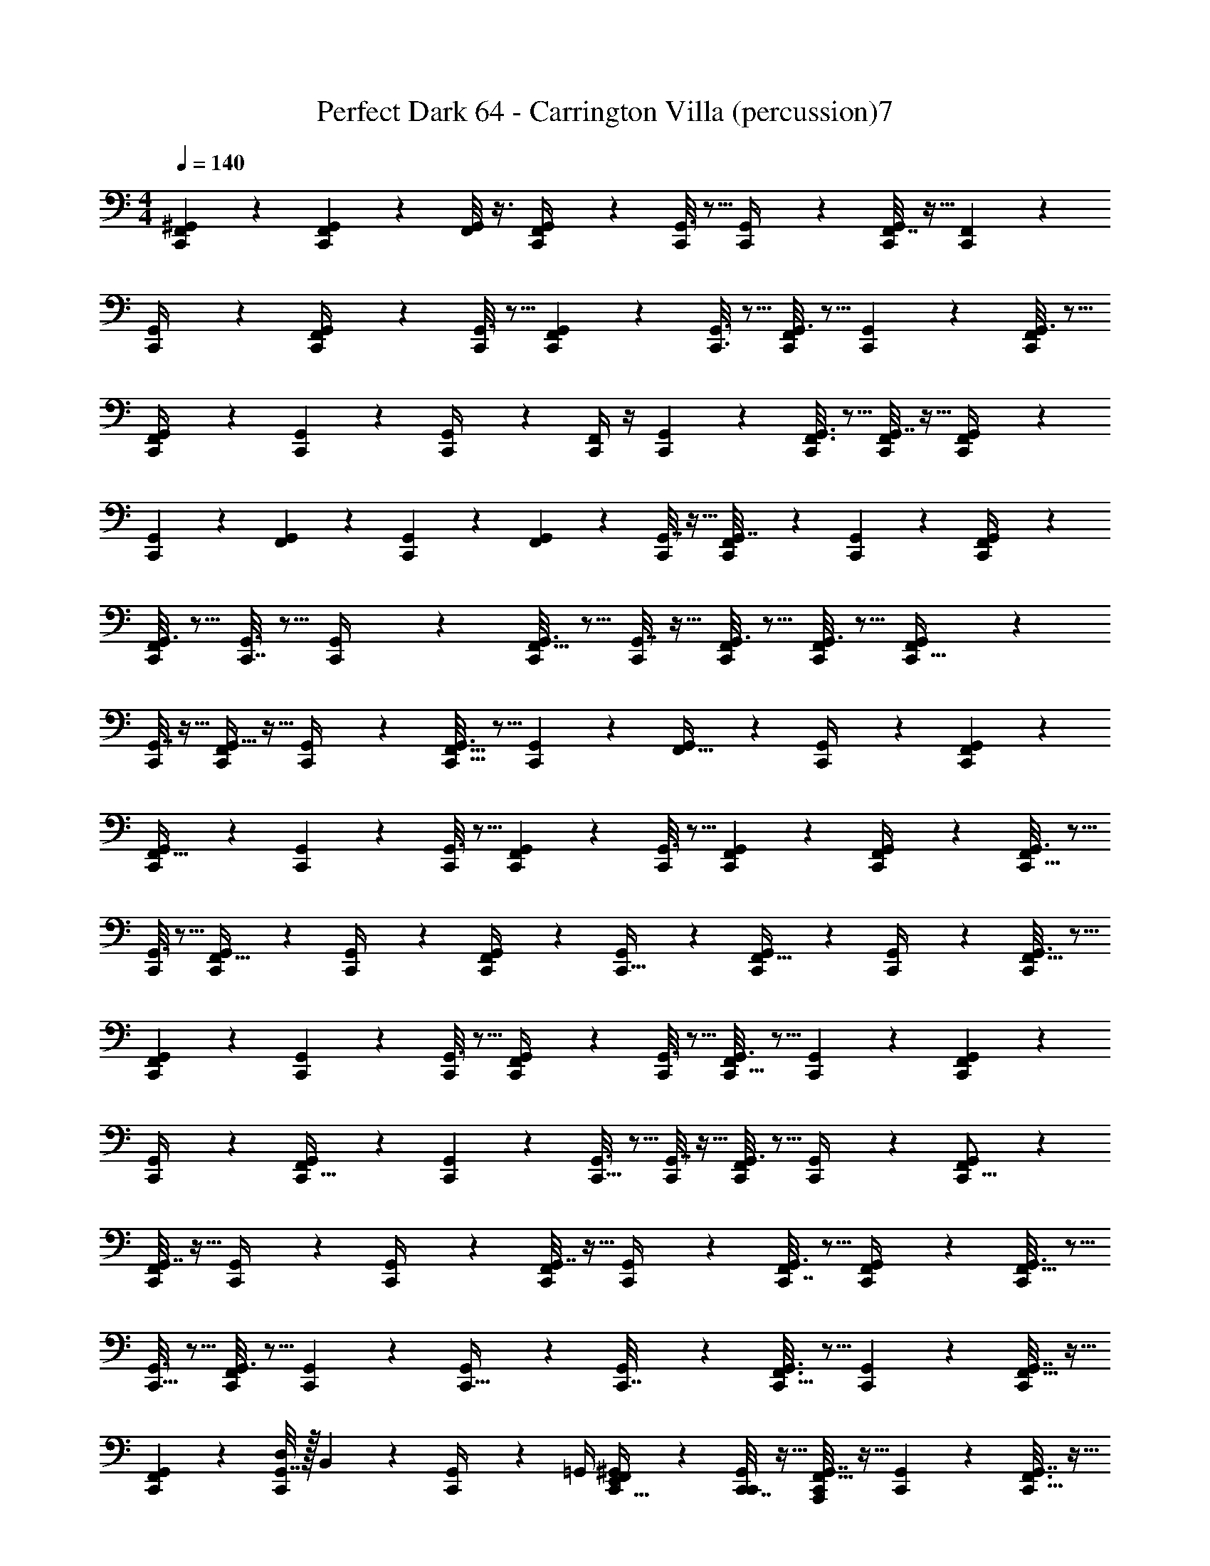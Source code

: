 X: 1
T: Perfect Dark 64 - Carrington Villa (percussion)7
Z: ABC Generated by Starbound Composer
L: 1/4
M: 4/4
Q: 1/4=140
K: C
[C,,/9F,,/9^G,,5/18] z7/18 [C,,/10F,,/7G,,/5] z2/5 [F,,/8G,,/6] z3/8 [F,,3/28G,,2/9C,,/4] z11/28 [G,,3/16C,,5/18] z5/16 [G,,/5C,,/4] z3/10 [F,,7/32G,,2/9C,,7/24] z9/32 [F,,5/24C,,5/18] z7/24 
[G,,5/24C,,/4] z7/24 [G,,5/24F,,2/9C,,/4] z7/24 [G,,3/16C,,2/9] z5/16 [G,,5/28C,,/5F,,2/9] z9/28 [C,,3/16G,,3/16] z5/16 [G,,3/16C,,5/24F,,3/10] z5/16 [G,,/6C,,2/9] z/3 [G,,3/16C,,2/9F,,2/9] z5/16 
[G,,2/9C,,/4F,,5/18] z5/18 [G,,5/28C,,/5] z9/28 [G,,/5C,,/4] z3/10 [C,,/4F,,/3] z/4 [G,,5/28C,,2/9] z9/28 [G,,3/16F,,3/16C,,/5] z5/16 [G,,7/32C,,/4F,,/4] z9/32 [G,,5/24C,,/4F,,/4] z7/24 
[G,,/6C,,2/9] z/3 [G,,/5F,,5/18] z3/10 [G,,5/28C,,2/9] z9/28 [G,,5/24F,,5/18] z7/24 [G,,7/32C,,/4] z9/32 [C,,/7G,,7/32F,,3/10] z5/14 [G,,/5C,,2/9] z3/10 [G,,5/24C,,/4F,,/4] z7/24 
[G,,3/16C,,2/9F,,5/18] z5/16 [G,,3/16C,,7/32] z5/16 [C,,2/9G,,/4] z5/18 [G,,3/16C,,/4F,,11/32] z5/16 [G,,7/32C,,2/9] z9/32 [G,,3/16C,,/4F,,/4] z5/16 [G,,3/16C,,2/9F,,5/18] z5/16 [G,,/7F,,5/18C,,9/32] z5/14 
[G,,7/32C,,/4] z9/32 [G,,5/32C,,/4F,,7/24] z11/32 [G,,5/24C,,/4] z7/24 [G,,3/16C,,9/32F,,5/16] z5/16 [G,,/5C,,/3] z3/10 [G,,5/24F,,9/32] z7/24 [G,,2/9C,,/4] z5/18 [G,,/5C,,2/9F,,5/18] z3/10 
[G,,5/24C,,5/18F,,9/32] z7/24 [G,,/6C,,7/24] z/3 [G,,3/16C,,5/18] z5/16 [G,,2/9C,,5/18F,,9/28] z5/18 [G,,3/16C,,/4] z5/16 [C,,/5G,,/5F,,5/18] z3/10 [G,,2/9C,,/4F,,/4] z5/18 [G,,3/16F,,5/18C,,9/32] z5/16 
[G,,3/16C,,7/24] z5/16 [G,,5/28C,,/4F,,5/16] z9/28 [G,,5/24C,,/4] z7/24 [G,,5/28C,,/4F,,3/10] z9/28 [G,,5/24C,,9/32] z7/24 [G,,5/24C,,/4F,,5/16] z7/24 [G,,/5C,,/4] z3/10 [G,,3/16F,,5/16C,,5/14] z5/16 
[G,,5/24C,,5/18F,,9/28] z7/24 [G,,/9C,,2/9] z7/18 [G,,3/16C,,/4] z5/16 [G,,2/9C,,/4F,,/3] z5/18 [G,,3/16C,,/4] z5/16 [G,,3/16F,,5/18C,,9/32] z5/16 [G,,5/24C,,5/18] z7/24 [G,,5/28C,,5/18F,,5/18] z9/28 
[G,,2/9C,,/4] z5/18 [G,,5/24F,,/4C,,9/32] z7/24 [G,,2/9C,,5/18] z5/18 [G,,3/16C,,9/32] z5/16 [G,,7/32C,,5/18] z9/32 [G,,3/16C,,5/18F,,/3] z5/16 [G,,/5C,,/4] z3/10 [G,,/5C,,5/16F,,/3] z3/10 
[G,,7/32C,,5/18F,,7/20] z9/32 [G,,/6C,,/4] z/3 [G,,5/28C,,/4] z9/28 [G,,7/32C,,/4F,,3/10] z9/32 [G,,5/24C,,/4] z7/24 [G,,3/16C,,7/32F,,2/9] z5/16 [G,,5/24C,,/4F,,5/18] z7/24 [G,,3/16C,,5/18F,,5/16] z5/16 
[G,,3/16C,,5/16] z5/16 [G,,3/16C,,/4F,,5/14] z5/16 [G,,5/24C,,3/10] z7/24 [G,,5/24C,,9/32] z7/24 [G,,/5C,,7/32] z3/10 [G,,3/16C,,5/16F,,3/8] z5/16 [G,,5/28C,,5/18] z9/28 [G,,7/32C,,/4F,,5/16] z9/32 
[G,,5/24C,,7/24F,,7/20] z7/24 [G,,7/32D,2/9C,,7/24] z/32 B,,7/36 z/18 [G,,5/24C,,/4] z/24 =G,,/4 [^G,,/5E,,/4C,,9/32F,,/3] z3/10 [C,,7/32G,,2/9C,,/4] z9/32 [G,,7/32A,,,2/9C,,5/18F,,11/32] z9/32 [G,,5/24C,,5/18] z7/24 [G,,7/32C,,9/32F,,3/8] z9/32 
[G,,7/32C,,/4] z9/32 [G,,2/9C,,9/32F,,5/16] z5/18 [G,,3/16C,,2/9] z5/16 [G,,3/16C,,5/18] z5/16 [G,,5/24C,,5/18] z7/24 [G,,2/9C,,5/18F,,7/20] z5/18 [G,,/5C,,2/9] z3/10 [G,,/5C,,/4F,,5/18] z3/10 
[G,,5/24C,,/4F,,7/20] z7/24 [G,,3/16C,,/4] z5/16 [G,,/5C,,/4] z3/10 [G,,3/16C,,3/10F,,11/28] z5/16 [G,,2/9C,,/4] z5/18 [G,,3/16C,,5/18F,,9/28] z5/16 [G,,7/32C,,/4] z9/32 [G,,2/9C,,9/32] z5/18 
[G,,2/9C,,/4] z5/18 [G,,7/32C,,5/16F,,3/8] z9/32 [G,,2/9C,,5/18] z5/18 [G,,3/16C,,7/24] z5/16 [G,,7/32C,,7/24A,,,/3F,,11/32] z/32 C,,/4 [G,,3/16C,,/4] z/16 [z/4E,,9/32] [G,,7/32C,,5/18] z/32 [z/4=G,,9/32] [B,,3/16^G,,/4C,,7/24F,,9/28] z5/16 
[G,,5/24C,,/4] z7/24 [G,,/5C,,5/18F,,9/32] z3/10 [G,,7/32C,,/4] z9/32 [G,,5/24C,,/4] z7/24 [G,,7/32C,,3/10F,,7/18] z9/32 [G,,2/9C,,/4] z5/18 [G,,2/9C,,/4] z5/18 [G,,/5C,,5/18F,,7/24] z3/10 
[G,,5/24C,,/4D,5/18] z/24 B,,7/32 z/32 [G,,5/24C,,/4] z/24 [z/4=G,,9/32] [^G,,2/9C,,2/9E,,/4F,,7/24] z5/18 [G,,2/9D,/4C,,7/24] z/36 B,,/4 [G,,2/9C,,/4] z/36 [z/4=G,,7/24] [^G,,/5E,,/4C,,5/18F,,/3] z3/10 [G,,5/24C,,5/18C,,9/32] z7/24 [G,,2/9C,,9/32F,,3/10] z5/18 
[G,,2/9C,,5/18F,,3/10] z5/18 [G,,7/32C,,9/32] z9/32 [G,,5/24C,,7/24] z7/24 [G,,7/32C,,5/18F,,11/32] z9/32 [C,,5/24G,,7/32] z7/24 [G,,7/32C,,5/16F,,5/16] z9/32 [G,,3/16C,,/4F,,5/16] z5/16 [G,,3/16C,,5/18F,,11/28] z5/16 
[C,,7/32G,,2/9] z9/32 [G,,/5C,,/4F,,9/28] z3/10 [G,,/5C,,5/18] z3/10 [G,,5/24C,,9/28F,,3/8] z7/24 [G,,5/24C,,/4] z7/24 [G,,5/24C,,5/18F,,11/32] z7/24 [G,,7/32C,,/4] z9/32 [G,,/5C,,/4F,,7/24] z3/10 
[G,,5/24C,,7/24F,,/3] z7/24 [G,,/5B,,5/18C,,5/16] z/20 =G,,7/32 z/32 [^G,,3/16C,,9/32] z/16 [z/4E,,9/32] [G,,7/32C,,2/9C,,5/18F,,11/32] z9/32 [G,,5/24C,,/4A,,,/4] z7/24 [A,,,/10G,,7/32C,,/4F,,5/16] z2/5 [G,,7/32C,,5/18] z9/32 [G,,2/9C,,9/32F,,5/16] z5/18 
[C,,7/32G,,7/32] z9/32 [G,,3/16C,,/4F,,9/28] z5/16 [C,,5/24G,,7/32] z7/24 [G,,5/24C,,9/32F,,5/16] z7/24 [G,,2/9C,,/4] z5/18 [C,,7/32G,,/4F,,7/24] z9/32 [G,,7/32C,,/4] z9/32 [G,,5/28C,,5/18F,,3/10] z9/28 
[G,,/5C,,/4F,,5/16] z3/10 [G,,3/16C,,/4] z5/16 [G,,7/32C,,5/18] z9/32 [G,,/4C,,5/18F,,7/20] z/4 [G,,/5C,,2/9] z3/10 [G,,5/24C,,/4F,,3/10] z7/24 [G,,5/24C,,5/18] z7/24 [G,,5/24C,,3/10F,,3/10] z7/24 
[C,,3/16G,,2/9] z5/16 [G,,7/32C,,5/16F,,5/16] z9/32 [G,,7/32C,,/4] z9/32 [G,,2/9C,,/4] z5/18 [G,,2/9C,,3/10F,,5/14] z5/18 [G,,7/32C,,/4F,,7/20] z9/32 [G,,5/32C,,5/18] z11/32 [G,,5/32C,,9/32F,,3/8] z11/32 
[G,,7/32C,,9/32] z9/32 [G,,/5C,,/4F,,5/16] z3/10 [G,,/5C,,/4F,,3/10] z3/10 [G,,/9C,,7/32] z7/18 [G,,/5C,,7/24F,,7/24] z3/10 [G,,5/24C,,/4F,,3/10] z7/24 [G,,3/20C,,/4] z7/20 [G,,/5C,,/4F,,9/32] z3/10 
[G,,/6C,,/4] z/3 [G,,/5C,,/4F,,9/28] z3/10 [G,,3/16C,,7/32] z5/16 [G,,/5C,,/4] z3/10 [G,,3/16C,,/4F,,5/16] z5/16 [G,,3/16C,,5/18F,,9/28] z5/16 [G,,/6C,,9/32] z/3 [G,,2/9C,,5/18F,,/3] z5/18 
[G,,7/32C,,9/32] z9/32 [G,,5/24C,,5/18F,,5/16] z7/24 [G,,7/32C,,5/18] z9/32 [G,,/5C,,/4F,,3/10] z3/10 [G,,7/32C,,/4F,,3/8] z9/32 [G,,2/9C,,5/18] z5/18 [G,,3/16C,,/4F,,9/32] z5/16 [G,,5/24C,,5/18F,,11/32] z7/24 
[G,,3/16C,,/4] z5/16 [G,,7/32C,,/4F,,5/16] z9/32 [G,,/5C,,/4] z3/10 [G,,2/9C,,/4F,,5/16] z5/18 [G,,/5C,,5/18] z3/10 [G,,2/9C,,5/18F,,5/16] z5/18 [G,,7/32C,,5/18] z9/32 [G,,5/24C,,9/32F,,7/8] z7/24 
[G,,5/24C,,3/10] z7/24 [G,,5/28C,,5/18] z9/28 [G,,3/16F,,/4C,,/4] z5/16 [G,,7/32C,,3/10F,,9/28] z9/32 [G,,/5C,,/4] z3/10 [G,,7/32F,,5/18C,,2/5] z9/32 [G,,5/24C,,5/16] z7/24 [G,,/5C,,/4] z3/10 
[G,,2/9C,,9/32] z5/18 [G,,/5C,,5/16F,,4/9] z3/10 [G,,/6C,,/4] z/3 [G,,/6C,,5/18F,,7/18] z/3 [G,,5/24C,,9/32] z7/24 [G,,3/16F,,5/18C,,5/18] z5/16 [G,,3/20C,,9/32F,,5/16] z7/20 [G,,/5C,,/4] z3/10 
[G,,5/24C,,5/18F,,/3] z7/24 [G,,5/24C,,5/18F,,11/32] z7/24 [G,,/6C,,/4] z/3 [G,,/6C,,5/16F,,5/16] z/3 [G,,2/9C,,7/24] z5/18 [G,,2/9C,,9/32F,,5/16] z5/18 [G,,7/32C,,/4] z9/32 [G,,7/32C,,5/18F,,3/8] z9/32 
[G,,3/16C,,/4] z5/16 [G,,2/9C,,/4F,,13/32] z5/18 [G,,3/16C,,5/18] z5/16 [G,,/5C,,7/24F,,3/10] z3/10 [G,,7/32C,,9/32F,,11/28] z9/32 [G,,3/16C,,7/24] z5/16 [G,,5/24F,,9/32C,,7/24] z7/24 [G,,7/32C,,9/32F,,7/20] z9/32 
[G,,5/24C,,/4] z7/24 [G,,5/24C,,/4F,,5/18] z7/24 [G,,5/24C,,5/18F,,/3] z7/24 [G,,3/16C,,9/32] z5/16 [G,,2/9C,,5/18F,,5/18] z5/18 [G,,3/16C,,/4F,,/3] z5/16 [G,,2/9C,,7/24] z5/18 [G,,2/9C,,7/24F,,3/8] z5/18 
[G,,3/16C,,/4] z5/16 [G,,2/9C,,9/28F,,7/20] z5/18 [G,,/5C,,5/18] z3/10 [G,,5/24C,,/4F,,7/24] z7/24 [G,,7/32C,,2/9] z9/32 [G,,5/24C,,5/18F,,11/32] z7/24 [G,,/6C,,2/9] z/3 [G,,5/28F,,5/24C,,5/18] z9/28 
[G,,2/9C,,/4] z5/18 [G,,7/32F,,9/32C,,3/10] z9/32 [G,,3/16C,,/4] z5/16 [G,,/5F,,/4C,,/4] z3/10 [G,,/4C,,5/18F,,5/16] z/4 [G,,5/32C,,5/18F,,/3] z11/32 [G,,3/16C,,5/18] z5/16 [G,,7/32C,,9/32] z9/32 
[G,,3/20C,,9/32] z7/20 [G,,5/24C,,5/18F,,7/20] z7/24 [G,,5/24C,,/4] z7/24 [G,,3/16C,,/4F,,5/16] z5/16 [G,,3/16C,,7/24F,,5/16] z5/16 [G,,3/16C,,3/10] z5/16 [G,,3/16C,,5/18] z5/16 [G,,3/16C,,/4F,,5/14] z5/16 
[G,,5/28C,,5/18] z9/28 [G,,3/16C,,/4F,,5/18] z5/16 [G,,/5C,,7/24F,,5/16] z3/10 [G,,/5C,,/4] z3/10 [G,,/5C,,/4F,,5/16] z3/10 [G,,3/16C,,5/18F,,11/32] z5/16 [G,,5/24C,,/4] z7/24 [G,,5/24C,,9/32F,,7/24] z7/24 
[G,,5/28C,,2/9] z9/28 [G,,3/16C,,2/9F,,9/32] z5/16 [G,,/6C,,/4] z/3 [G,,2/9C,,/4] z5/18 [G,,7/32C,,5/18F,,3/10] z9/32 [G,,/5C,,/4] z3/10 [G,,7/32C,,3/10] z9/32 [G,,2/9C,,/4F,,9/32] z5/18 
[G,,7/32C,,5/18] z9/32 [G,,5/24C,,5/18F,,9/32] z7/24 [G,,5/28C,,5/18F,,5/16] z9/28 [G,,/6C,,/4] z/3 [G,,7/32C,,5/18F,,9/32] z9/32 [G,,2/9C,,5/18F,,2/5] z5/18 [G,,/6C,,/4] z/3 [G,,3/16C,,5/18F,,/3] z5/16 
[C,,3/16G,,3/16] z5/16 [G,,7/32C,,5/18F,,3/10] z9/32 [G,,3/16C,,5/18] z5/16 [G,,5/28C,,5/16] z9/28 [G,,/5C,,5/18F,,3/10] z3/10 [G,,3/16C,,5/18F,,3/10] z5/16 [G,,7/32C,,/4] z9/32 [G,,/5C,,5/18F,,5/16] z3/10 
[G,,/8C,,9/32] z7/8 [C,,7/32^F,,/4] z25/32 [F,,5/18E,,5/18] z13/18 F,,9/32 z23/32 
[F,,5/16C,,9/28] z11/16 F,,7/20 z13/20 [F,,11/32E,,3/8] z21/32 F,,9/28 z19/28 
[F,,5/18C,,5/16] z13/18 F,,9/32 z23/32 [E,,5/16F,,9/28] z11/16 F,,5/16 z11/16 
[F,,5/24C,,5/18] z19/24 F,,5/18 z13/18 [F,,5/18E,,9/32] z13/18 F,,5/18 z13/18 
[F,,2/9C,,3/10] z7/9 F,,5/18 z13/18 [F,,5/18E,,9/28] z13/18 F,,2/9 z7/9 
[C,,/4F,,5/18] z3/4 F,,/4 z3/4 [F,,7/24E,,/3] z17/24 F,,/4 z3/4 
[F,,/4C,,5/18] z3/4 F,,/4 z3/4 [F,,7/24E,,9/28] z17/24 F,,2/9 z7/9 
[F,,2/9C,,3/10] z7/9 F,,/4 z3/4 [F,,/4E,,7/20] z3/4 F,,5/24 z19/24 
[F,,/4C,,5/16] z3/4 F,,/4 z3/4 [F,,9/32E,,9/28] z23/32 F,,/4 z3/4 
[F,,2/9C,,3/10] z7/9 F,,7/32 z25/32 [F,,/4E,,9/28] z3/4 F,,2/9 z7/9 
[F,,2/9C,,3/10] z7/9 F,,/4 z3/4 [F,,2/9E,,5/16] z7/9 F,,7/32 z25/32 
[F,,/4C,,5/18] z3/4 F,,/4 z3/4 [F,,/4E,,/3] z3/4 F,,2/9 z7/9 
[F,,2/9C,,7/24] z7/9 F,,/4 z3/4 [F,,5/18E,,9/32] z13/18 F,,/4 z3/4 
[F,,2/9C,,/3] z7/9 F,,/4 z3/4 [F,,/4E,,5/14] z3/4 F,,/4 z3/4 
[F,,2/9C,,5/16] z7/9 F,,/4 z3/4 [F,,9/32E,,/3] z23/32 F,,/4 z3/4 
[F,,/4C,,5/18] z3/4 F,,2/9 z7/9 [F,,/4E,,5/16] z3/4 F,,/4 z3/4 
[F,,2/9C,,7/24] z7/9 F,,/4 z3/4 [F,,/4E,,5/16] z3/4 F,,/4 z3/4 
[C,,/4F,,5/18] z3/4 F,,5/18 z13/18 [F,,/4E,,5/16] z3/4 F,,2/9 z7/9 
[F,,9/32C,,5/16] z23/32 F,,/4 z3/4 [F,,5/18E,,5/16] z13/18 F,,/4 z3/4 
[F,,/4C,,/3] z3/4 F,,2/9 z7/9 [F,,2/9E,,5/18] z7/9 F,,2/9 z7/9 
[F,,/4C,,7/24] z3/4 F,,5/18 z13/18 [F,,/4E,,9/28] z3/4 F,,5/18 z13/18 
[F,,7/32C,,3/10] z25/32 F,,5/18 z13/18 [F,,/4E,,7/24] z3/4 F,,/4 z3/4 
[F,,/4C,,7/24] z3/4 F,,/4 z3/4 [F,,/4E,,9/32] z3/4 F,,/4 z3/4 
[F,,/4C,,3/10] z3/4 F,,5/18 z13/18 [F,,7/32E,,7/20] z25/32 F,,/4 z3/4 
[F,,/4C,,5/16] z3/4 F,,/4 z3/4 [F,,/4E,,7/24] z3/4 F,,/4 z3/4 
[C,,5/18F,,5/18] z13/18 F,,/4 z3/4 [F,,5/18E,,5/16] z13/18 F,,/4 z3/4 
[F,,/4C,,5/16] z3/4 F,,5/18 z13/18 [F,,5/18E,,9/32] z13/18 F,,/4 z3/4 
[F,,/4C,,9/28] z3/4 F,,/4 z3/4 [F,,5/18E,,9/32] z13/18 F,,/4 z3/4 
[F,,/4C,,5/16] z3/4 F,,5/18 z13/18 [F,,5/18E,,5/16] z13/18 F,,/4 z3/4 
[F,,5/24C,,5/16] z19/24 F,,/4 z3/4 [F,,/4E,,5/18] z3/4 F,,7/24 z17/24 
[F,,/5C,,3/10] z4/5 F,,7/24 z17/24 [F,,/4E,,5/16] z3/4 F,,2/9 z7/9 
[F,,/4C,,9/32] z3/4 F,,/4 z3/4 [F,,9/32E,,/3] z23/32 F,,/4 z3/4 
[F,,/4C,,5/16] z3/4 F,,5/18 z13/18 [F,,/4E,,9/28] z3/4 F,,/4 z3/4 
[F,,/4C,,5/14] z3/4 F,,7/24 z17/24 [F,,5/18E,,3/10] z13/18 F,,/4 z3/4 
[F,,2/9C,,5/18] z7/9 F,,/4 z3/4 [F,,/4E,,5/16] z3/4 F,,2/9 z7/9 
[F,,/4C,,5/16] z3/4 F,,9/32 z23/32 [F,,2/9E,,3/10] z7/9 F,,/4 z3/4 
[F,,2/9C,,3/10] z7/9 F,,2/9 z7/9 [F,,/4E,,5/16] z3/4 F,,2/9 z7/9 
[F,,/4C,,5/16] z3/4 F,,9/32 z23/32 [F,,5/18E,,5/16] z13/18 F,,/4 z3/4 
[F,,/4C,,3/10] z3/4 F,,/4 z3/4 [F,,/4E,,3/10] z3/4 F,,5/18 z13/18 
[F,,/4C,,/3] z3/4 F,,5/18 z13/18 [F,,/4E,,5/16] z3/4 F,,5/18 z13/18 
[C,,/4F,,/4] z3/4 F,,9/32 z23/32 [F,,/4E,,9/28] z3/4 F,,/4 z3/4 
[F,,2/9C,,9/28] z7/9 F,,/4 z3/4 [F,,5/24E,,3/10] z19/24 F,,5/24 z19/24 
[F,,2/9C,,3/10] z7/9 F,,9/32 z23/32 [F,,5/18E,,/3] z13/18 F,,5/18 z13/18 
[F,,/4C,,7/24] z3/4 F,,/4 z3/4 [F,,/4E,,9/32] z3/4 F,,/4 z3/4 
[F,,2/9C,,3/10] z7/9 F,,5/18 z13/18 [F,,/4E,,7/24] z3/4 F,,5/18 z13/18 
[F,,/4C,,/3] z3/4 F,,7/24 z17/24 [F,,/4E,,/3] z3/4 F,,/4 z3/4 
[F,,/4C,,9/28] z3/4 F,,9/32 z23/32 [F,,/4E,,9/28] z3/4 F,,2/9 z7/9 
[F,,2/9C,,3/10] z7/9 F,,/4 z3/4 [F,,/4E,,7/20] z3/4 F,,/4 z3/4 
[F,,/4C,,5/16] z3/4 F,,/4 z3/4 [F,,5/18E,,/3] z13/18 F,,/4 z3/4 
[F,,/4C,,/3] z3/4 F,,5/18 z13/18 [F,,/4E,,7/20] z3/4 F,,/4 z3/4 
[F,,2/9C,,9/28] z7/9 F,,7/24 z17/24 [F,,5/18E,,5/16] z13/18 F,,/4 z3/4 
[F,,/4C,,9/28] z3/4 F,,5/18 z13/18 [F,,5/18E,,/3] z13/18 F,,/4 z3/4 
[F,,5/18C,,9/28] z13/18 F,,5/18 z13/18 [F,,/4E,,5/16] z3/4 F,,5/18 z13/18 
[F,,/4C,,3/10] z3/4 F,,9/32 z23/32 [F,,5/18E,,5/16] z13/18 F,,2/9 z7/9 
[F,,/4C,,3/8] z3/4 F,,5/18 z13/18 [F,,7/32E,,3/10] z25/32 F,,/4 z3/4 
[F,,2/9C,,7/24] z7/9 F,,/4 z3/4 [F,,5/18E,,3/10] z13/18 F,,/4 z3/4 
[C,,/9=F,,/9G,,5/18] z7/18 [C,,/10F,,/7G,,/5] z2/5 [F,,/8G,,/6] z3/8 [F,,3/28C,,/9G,,2/9] z11/28 [G,,3/16C,,5/18] z5/16 [G,,/5C,,/4] z3/10 [F,,7/32G,,2/9C,,7/24] z9/32 [F,,5/24C,,5/18] z7/24 
[G,,5/24C,,/4] z7/24 [G,,5/24F,,2/9C,,/4] z7/24 [G,,3/16C,,2/9] z5/16 [G,,5/28C,,/5F,,2/9] z9/28 [C,,3/16G,,3/16] z5/16 [G,,3/16C,,5/24F,,3/10] z5/16 [G,,/6C,,2/9] z/3 [G,,3/16C,,2/9F,,2/9] z5/16 
[G,,2/9C,,/4F,,5/18] z5/18 [G,,5/28C,,/5] z9/28 [G,,/5C,,/4] z3/10 [C,,/4F,,/3] z/4 [G,,5/28C,,2/9] z9/28 [G,,3/16F,,3/16C,,/5] z5/16 [G,,7/32C,,/4F,,/4] z9/32 [G,,5/24C,,/4F,,/4] z7/24 
[G,,/6C,,2/9] z/3 [G,,/5F,,5/18] z3/10 [G,,5/28C,,2/9] z9/28 [G,,5/24F,,5/18] z7/24 [G,,7/32C,,/4] z9/32 [C,,/7G,,7/32F,,3/10] z5/14 [G,,/5C,,2/9] z3/10 [G,,5/24C,,/4F,,/4] z7/24 
[G,,3/16C,,2/9F,,5/18] z5/16 [G,,3/16C,,7/32] z5/16 [C,,2/9G,,/4] z5/18 [G,,3/16C,,/4F,,11/32] z5/16 [G,,7/32C,,2/9] z9/32 [G,,3/16C,,/4F,,/4] z5/16 [G,,3/16C,,2/9F,,5/18] z5/16 [G,,/7F,,5/18C,,9/32] z5/14 
[G,,7/32C,,/4] z9/32 [G,,5/32C,,/4F,,7/24] z11/32 [G,,5/24C,,/4] z7/24 [G,,3/16C,,9/32F,,5/16] z5/16 [G,,/5C,,/3] z3/10 [G,,5/24F,,9/32] z7/24 [G,,2/9C,,/4] z5/18 [G,,/5C,,2/9F,,5/18] z3/10 
[G,,5/24C,,5/18F,,9/32] z7/24 [G,,/6C,,7/24] z/3 [G,,3/16C,,5/18] z5/16 [G,,2/9C,,5/18F,,9/28] z5/18 [G,,3/16C,,/4] z5/16 [C,,/5G,,/5F,,5/18] z3/10 [G,,2/9C,,/4F,,/4] z5/18 [G,,3/16F,,5/18C,,9/32] z5/16 
[G,,3/16C,,7/24] z5/16 [G,,5/28C,,/4F,,5/16] z9/28 [G,,5/24C,,/4] z7/24 [G,,5/28C,,/4F,,3/10] z9/28 [G,,5/24C,,9/32] z7/24 [G,,5/24C,,/4F,,5/16] z7/24 [G,,/5C,,/4] z3/10 [G,,3/16F,,5/16C,,5/14] z5/16 
[G,,5/24C,,5/18F,,9/28] z7/24 [G,,/9C,,2/9] z7/18 [G,,3/16C,,/4] z5/16 [G,,2/9C,,/4F,,/3] z5/18 [G,,3/16C,,/4] z5/16 [G,,3/16F,,5/18C,,9/32] z5/16 [G,,5/24C,,5/18] z7/24 [G,,5/28C,,5/18F,,5/18] z9/28 
[G,,2/9C,,/4] z5/18 [G,,5/24F,,/4C,,9/32] z7/24 [G,,2/9C,,5/18] z5/18 [G,,3/16C,,9/32] z5/16 [G,,7/32C,,5/18] z9/32 [G,,3/16C,,5/18F,,/3] z5/16 [G,,/5C,,/4] z3/10 [G,,/5C,,5/16F,,/3] z3/10 
[G,,7/32C,,5/18F,,7/20] z9/32 [G,,/6C,,/4] z/3 [G,,5/28C,,/4] z9/28 [G,,7/32C,,/4F,,3/10] z9/32 [G,,5/24C,,/4] z7/24 [G,,3/16C,,7/32F,,2/9] z5/16 [G,,5/24C,,/4F,,5/18] z7/24 [G,,3/16C,,5/18F,,5/16] z5/16 
[G,,3/16C,,5/16] z5/16 [G,,3/16C,,/4F,,5/14] z5/16 [G,,5/24C,,3/10] z7/24 [G,,5/24C,,9/32] z7/24 [G,,/5C,,7/32] z3/10 [G,,3/16C,,5/16F,,3/8] z5/16 [G,,5/28C,,5/18] z9/28 [G,,7/32C,,/4F,,5/16] z9/32 
[G,,5/24C,,7/24F,,7/20] z7/24 [G,,7/32D,2/9C,,7/24] z/32 B,,7/36 z/18 [G,,5/24C,,/4] z/24 =G,,/4 [^G,,/5E,,/4C,,9/32F,,/3] z3/10 [C,,7/32G,,2/9C,,/4] z9/32 [G,,7/32A,,,2/9C,,5/18F,,11/32] z9/32 [G,,5/24C,,5/18] z7/24 [G,,7/32C,,9/32F,,3/8] z9/32 
[G,,7/32C,,/4] z9/32 [G,,2/9C,,9/32F,,5/16] z5/18 [G,,3/16C,,2/9] z5/16 [G,,3/16C,,5/18] z5/16 [G,,5/24C,,5/18] z7/24 [G,,2/9C,,5/18F,,7/20] z5/18 [G,,/5C,,2/9] z3/10 [G,,/5C,,/4F,,5/18] z3/10 
[G,,5/24C,,/4F,,7/20] z7/24 [G,,3/16C,,/4] z5/16 [G,,/5C,,/4] z3/10 [G,,3/16C,,3/10F,,11/28] z5/16 [G,,2/9C,,/4] z5/18 [G,,3/16C,,5/18F,,9/28] z5/16 [G,,7/32C,,/4] z9/32 [G,,2/9C,,9/32] z5/18 
[G,,2/9C,,/4] z5/18 [G,,7/32C,,5/16F,,3/8] z9/32 [G,,2/9C,,5/18] z5/18 [G,,3/16C,,7/24] z5/16 [G,,7/32C,,7/24A,,,/3F,,11/32] z/32 C,,/4 [G,,3/16C,,/4] z/16 [z/4E,,9/32] [G,,7/32C,,5/18] z/32 [z/4=G,,9/32] [B,,3/16^G,,/4C,,7/24F,,9/28] z5/16 
[G,,5/24C,,/4] z7/24 [G,,/5C,,5/18F,,9/32] z3/10 [G,,7/32C,,/4] z9/32 [G,,5/24C,,/4] z7/24 [G,,7/32C,,3/10F,,7/18] z9/32 [G,,2/9C,,/4] z5/18 [G,,2/9C,,/4] z5/18 [G,,/5C,,5/18F,,7/24] z3/10 
[G,,5/24C,,/4D,5/18] z/24 B,,7/32 z/32 [G,,5/24C,,/4] z/24 [z/4=G,,9/32] [^G,,2/9C,,2/9E,,/4F,,7/24] z5/18 [G,,2/9D,/4C,,7/24] z/36 B,,/4 [G,,2/9C,,/4] z/36 [z/4=G,,7/24] [^G,,/5E,,/4C,,5/18F,,/3] z3/10 [G,,5/24C,,5/18C,,9/32] z7/24 [G,,2/9C,,9/32F,,3/10] z5/18 
[G,,2/9C,,5/18F,,3/10] z5/18 [G,,7/32C,,9/32] z9/32 [G,,5/24C,,7/24] z7/24 [G,,7/32C,,5/18F,,11/32] z9/32 [C,,5/24G,,7/32] z7/24 [G,,7/32C,,5/16F,,5/16] z9/32 [G,,3/16C,,/4F,,5/16] z5/16 [G,,3/16C,,5/18F,,11/28] z5/16 
[C,,7/32G,,2/9] z9/32 [G,,/5C,,/4F,,9/28] z3/10 [G,,/5C,,5/18] z3/10 [G,,5/24C,,9/28F,,3/8] z7/24 [G,,5/24C,,/4] z7/24 [G,,5/24C,,5/18F,,11/32] z7/24 [G,,7/32C,,/4] z9/32 [G,,/5C,,/4F,,7/24] z3/10 
[G,,5/24C,,7/24F,,/3] z7/24 [G,,/5B,,5/18C,,5/16] z/20 =G,,7/32 z/32 [^G,,3/16C,,9/32] z/16 [z/4E,,9/32] [G,,7/32C,,2/9C,,5/18F,,11/32] z9/32 [G,,5/24C,,/4A,,,/4] z7/24 [A,,,/10G,,7/32C,,/4F,,5/16] z2/5 [G,,7/32C,,5/18] z9/32 [G,,2/9C,,9/32F,,5/16] z5/18 
[C,,7/32G,,7/32] z9/32 [G,,3/16C,,/4F,,9/28] z5/16 [C,,5/24G,,7/32] z7/24 [G,,5/24C,,9/32F,,5/16] z7/24 [G,,2/9C,,/4] z5/18 [C,,7/32G,,/4F,,7/24] z9/32 [G,,7/32C,,/4] z9/32 [G,,5/28C,,5/18F,,3/10] z9/28 
[G,,/5C,,/4F,,5/16] z3/10 [G,,3/16C,,/4] z5/16 [G,,7/32C,,5/18] z9/32 [G,,/4C,,5/18F,,7/20] z/4 [G,,/5C,,2/9] z3/10 [G,,5/24C,,/4F,,3/10] z7/24 [G,,5/24C,,5/18] z7/24 [G,,5/24C,,3/10F,,3/10] z7/24 
[C,,3/16G,,2/9] z5/16 [G,,7/32C,,5/16F,,5/16] z9/32 [G,,7/32C,,/4] z9/32 [G,,2/9C,,/4] z5/18 [G,,2/9C,,3/10F,,5/14] z5/18 [G,,7/32C,,/4F,,7/20] z9/32 [G,,5/32C,,5/18] z11/32 [G,,5/32C,,9/32F,,3/8] z11/32 
[G,,7/32C,,9/32] z9/32 [G,,/5C,,/4F,,5/16] z3/10 [G,,/5C,,/4F,,3/10] z3/10 [G,,/9C,,7/32] z7/18 [G,,/5C,,7/24F,,7/24] z3/10 [G,,5/24C,,/4F,,3/10] z7/24 [G,,3/20C,,/4] z7/20 [G,,/5C,,/4F,,9/32] z3/10 
[G,,/6C,,/4] z/3 [G,,/5C,,/4F,,9/28] z3/10 [G,,3/16C,,7/32] z5/16 [G,,/5C,,/4] z3/10 [G,,3/16C,,/4F,,5/16] z5/16 [G,,3/16C,,5/18F,,9/28] z5/16 [G,,/6C,,9/32] z/3 [G,,2/9C,,5/18F,,/3] z5/18 
[G,,7/32C,,9/32] z9/32 [G,,5/24C,,5/18F,,5/16] z7/24 [G,,7/32C,,5/18] z9/32 [G,,/5C,,/4F,,3/10] z3/10 [G,,7/32C,,/4F,,3/8] z9/32 [G,,2/9C,,5/18] z5/18 [G,,3/16C,,/4F,,9/32] z5/16 [G,,5/24C,,5/18F,,11/32] z7/24 
[G,,3/16C,,/4] z5/16 [G,,7/32C,,/4F,,5/16] z9/32 [G,,/5C,,/4] z3/10 [G,,2/9C,,/4F,,5/16] z5/18 [G,,/5C,,5/18] z3/10 [G,,2/9C,,5/18F,,5/16] z5/18 [G,,7/32C,,5/18] z9/32 [G,,5/24C,,9/32F,,7/8] z7/24 
[G,,5/24C,,3/10] z7/24 [G,,5/28C,,5/18] z9/28 [G,,3/16F,,/4C,,/4] z5/16 [G,,7/32C,,3/10F,,9/28] z9/32 [G,,/5C,,/4] z3/10 [G,,7/32F,,5/18C,,2/5] z9/32 [G,,5/24C,,5/16] z7/24 [G,,/5C,,/4] z3/10 
[G,,2/9C,,9/32] z5/18 [G,,/5C,,5/16F,,4/9] z3/10 [G,,/6C,,/4] z/3 [G,,/6C,,5/18F,,7/18] z/3 [G,,5/24C,,9/32] z7/24 [G,,3/16F,,5/18C,,5/18] z5/16 [G,,3/20C,,9/32F,,5/16] z7/20 [G,,/5C,,/4] z3/10 
[G,,5/24C,,5/18F,,/3] z7/24 [G,,5/24C,,5/18F,,11/32] z7/24 [G,,/6C,,/4] z/3 [G,,/6C,,5/16F,,5/16] z/3 [G,,2/9C,,7/24] z5/18 [G,,2/9C,,9/32F,,5/16] z5/18 [G,,7/32C,,/4] z9/32 [G,,7/32C,,5/18F,,3/8] z9/32 
[G,,3/16C,,/4] z5/16 [G,,2/9C,,/4F,,13/32] z5/18 [G,,3/16C,,5/18] z5/16 [G,,/5C,,7/24F,,3/10] z3/10 [G,,7/32C,,9/32F,,11/28] z9/32 [G,,3/16C,,7/24] z5/16 [G,,5/24F,,9/32C,,7/24] z7/24 [G,,7/32C,,9/32F,,7/20] z9/32 
[G,,5/24C,,/4] z7/24 [G,,5/24C,,/4F,,5/18] z7/24 [G,,5/24C,,5/18F,,/3] z7/24 [G,,3/16C,,9/32] z5/16 [G,,2/9C,,5/18F,,5/18] z5/18 [G,,3/16C,,/4F,,/3] z5/16 [G,,2/9C,,7/24] z5/18 [G,,2/9C,,7/24F,,3/8] z5/18 
[G,,3/16C,,/4] z5/16 [G,,2/9C,,9/28F,,7/20] z5/18 [G,,/5C,,5/18] z3/10 [G,,5/24C,,/4F,,7/24] z7/24 [G,,7/32C,,2/9] z9/32 [G,,5/24C,,5/18F,,11/32] z7/24 [G,,/6C,,2/9] z/3 [G,,5/28F,,5/24C,,5/18] z9/28 
[G,,2/9C,,/4] z5/18 [G,,7/32F,,9/32C,,3/10] z9/32 [G,,3/16C,,/4] z5/16 [G,,/5F,,/4C,,/4] z3/10 [G,,/4C,,5/18F,,5/16] z/4 [G,,5/32C,,5/18F,,/3] z11/32 [G,,3/16C,,5/18] z5/16 [G,,7/32C,,9/32] z9/32 
[G,,3/20C,,9/32] z7/20 [G,,5/24C,,5/18F,,7/20] z7/24 [G,,5/24C,,/4] z7/24 [G,,3/16C,,/4F,,5/16] z5/16 [G,,3/16C,,7/24F,,5/16] z5/16 [G,,3/16C,,3/10] z5/16 [G,,3/16C,,5/18] z5/16 [G,,3/16C,,/4F,,5/14] z5/16 
[G,,5/28C,,5/18] z9/28 [G,,3/16C,,/4F,,5/18] z5/16 [G,,/5C,,7/24F,,5/16] z3/10 [G,,/5C,,/4] z3/10 [G,,/5C,,/4F,,5/16] z3/10 [G,,3/16C,,5/18F,,11/32] z5/16 [G,,5/24C,,/4] z7/24 [G,,5/24C,,9/32F,,7/24] z7/24 
[G,,5/28C,,2/9] z9/28 [G,,3/16C,,2/9F,,9/32] z5/16 [G,,/6C,,/4] z/3 [G,,2/9C,,/4] z5/18 [G,,7/32C,,5/18F,,3/10] z9/32 [G,,/5C,,/4] z3/10 [G,,7/32C,,3/10] z9/32 [G,,2/9C,,/4F,,9/32] z5/18 
[G,,7/32C,,5/18] z9/32 [G,,5/24C,,5/18F,,9/32] z7/24 [G,,5/28C,,5/18F,,5/16] z9/28 [G,,/6C,,/4] z/3 [G,,7/32C,,5/18F,,9/32] z9/32 [G,,2/9C,,5/18F,,2/5] z5/18 [G,,/6C,,/4] z/3 [G,,3/16C,,5/18F,,/3] z5/16 
[C,,3/16G,,3/16] z5/16 [G,,7/32C,,5/18F,,3/10] z9/32 [G,,3/16C,,5/18] z5/16 [G,,5/28C,,5/16] z9/28 [G,,/5C,,5/18F,,3/10] z3/10 [G,,3/16C,,5/18F,,3/10] z5/16 [G,,7/32C,,/4] z9/32 [G,,/5C,,5/18F,,5/16] z3/10 
[G,,/8C,,9/32] z7/8 [C,,7/32^F,,/4] z25/32 [F,,5/18E,,5/18] z13/18 F,,9/32 z23/32 
[F,,5/16C,,9/28] z11/16 F,,7/20 z13/20 [F,,11/32E,,3/8] z21/32 F,,9/28 z19/28 
[F,,5/18C,,5/16] z13/18 F,,9/32 z23/32 [E,,5/16F,,9/28] z11/16 F,,5/16 z11/16 
[F,,5/24C,,5/18] z19/24 F,,5/18 z13/18 [F,,5/18E,,9/32] z13/18 F,,5/18 z13/18 
[F,,2/9C,,3/10] z7/9 F,,5/18 z13/18 [F,,5/18E,,9/28] z13/18 F,,2/9 z7/9 
[C,,/4F,,5/18] z3/4 F,,/4 z3/4 [F,,7/24E,,/3] z17/24 F,,/4 z3/4 
[F,,/4C,,5/18] z3/4 F,,/4 z3/4 [F,,7/24E,,9/28] z17/24 F,,2/9 z7/9 
[F,,2/9C,,3/10] z7/9 F,,/4 z3/4 [F,,/4E,,7/20] z3/4 F,,5/24 z19/24 
[F,,/4C,,5/16] z3/4 F,,/4 z3/4 [F,,9/32E,,9/28] z23/32 F,,/4 z3/4 
[F,,2/9C,,3/10] z7/9 F,,7/32 z25/32 [F,,/4E,,9/28] z3/4 F,,2/9 z7/9 
[F,,2/9C,,3/10] z7/9 F,,/4 z3/4 [F,,2/9E,,5/16] z7/9 F,,7/32 z25/32 
[F,,/4C,,5/18] z3/4 F,,/4 z3/4 [F,,/4E,,/3] z3/4 F,,2/9 z7/9 
[F,,2/9C,,7/24] z7/9 F,,/4 z3/4 [F,,5/18E,,9/32] z13/18 F,,/4 z3/4 
[F,,2/9C,,/3] z7/9 F,,/4 z3/4 [F,,/4E,,5/14] z3/4 F,,/4 z3/4 
[F,,2/9C,,5/16] z7/9 F,,/4 z3/4 [F,,9/32E,,/3] z23/32 F,,/4 z3/4 
[F,,/4C,,5/18] z3/4 F,,2/9 z7/9 [F,,/4E,,5/16] z3/4 F,,/4 z3/4 
[F,,2/9C,,7/24] z7/9 F,,/4 z3/4 [F,,/4E,,5/16] z3/4 F,,/4 z3/4 
[C,,/4F,,5/18] z3/4 F,,5/18 z13/18 [F,,/4E,,5/16] z3/4 F,,2/9 z7/9 
[F,,9/32C,,5/16] z23/32 F,,/4 z3/4 [F,,5/18E,,5/16] z13/18 F,,/4 z3/4 
[F,,/4C,,/3] z3/4 F,,2/9 z7/9 [F,,2/9E,,5/18] z7/9 F,,2/9 z7/9 
[F,,/4C,,7/24] z3/4 F,,5/18 z13/18 [F,,/4E,,9/28] z3/4 F,,5/18 z13/18 
[F,,7/32C,,3/10] z25/32 F,,5/18 z13/18 [F,,/4E,,7/24] z3/4 F,,/4 z3/4 
[F,,/4C,,7/24] z3/4 F,,/4 z3/4 [F,,/4E,,9/32] z3/4 F,,/4 z3/4 
[F,,/4C,,3/10] z3/4 F,,5/18 z13/18 [F,,7/32E,,7/20] z25/32 F,,/4 z3/4 
[F,,/4C,,5/16] z3/4 F,,/4 z3/4 [F,,/4E,,7/24] z3/4 F,,/4 z3/4 
[C,,5/18F,,5/18] z13/18 F,,/4 z3/4 [F,,5/18E,,5/16] z13/18 F,,/4 z3/4 
[F,,/4C,,5/16] z3/4 F,,5/18 z13/18 [F,,5/18E,,9/32] z13/18 F,,/4 z3/4 
[F,,/4C,,9/28] z3/4 F,,/4 z3/4 [F,,5/18E,,9/32] z13/18 F,,/4 z3/4 
[F,,/4C,,5/16] z3/4 F,,5/18 z13/18 [F,,5/18E,,5/16] z13/18 F,,/4 z3/4 
[F,,5/24C,,5/16] z19/24 F,,/4 z3/4 [F,,/4E,,5/18] z3/4 F,,7/24 z17/24 
[F,,/5C,,3/10] z4/5 F,,7/24 z17/24 [F,,/4E,,5/16] z3/4 F,,2/9 z7/9 
[F,,/4C,,9/32] z3/4 F,,/4 z3/4 [F,,9/32E,,/3] z23/32 F,,/4 z3/4 
[F,,/4C,,5/16] z3/4 F,,5/18 z13/18 [F,,/4E,,9/28] z3/4 F,,/4 z3/4 
[F,,/4C,,5/14] z3/4 F,,7/24 z17/24 [F,,5/18E,,3/10] z13/18 F,,/4 z3/4 
[F,,2/9C,,5/18] z7/9 F,,/4 z3/4 [F,,/4E,,5/16] z3/4 F,,2/9 z7/9 
[F,,/4C,,5/16] z3/4 F,,9/32 z23/32 [F,,2/9E,,3/10] z7/9 F,,/4 z3/4 
[F,,2/9C,,3/10] z7/9 F,,2/9 z7/9 [F,,/4E,,5/16] z3/4 F,,2/9 z7/9 
[F,,/4C,,5/16] z3/4 F,,9/32 z23/32 [F,,5/18E,,5/16] z13/18 F,,/4 z3/4 
[F,,/4C,,3/10] z3/4 F,,/4 z3/4 [F,,/4E,,3/10] z3/4 F,,5/18 z13/18 
[F,,/4C,,/3] z3/4 F,,5/18 z13/18 [F,,/4E,,5/16] z3/4 F,,5/18 z13/18 
[C,,/4F,,/4] z3/4 F,,9/32 z23/32 [F,,/4E,,9/28] z3/4 F,,/4 z3/4 
[F,,2/9C,,9/28] z7/9 F,,/4 z3/4 [F,,5/24E,,3/10] z19/24 F,,5/24 z19/24 
[F,,2/9C,,3/10] z7/9 F,,9/32 z23/32 [F,,5/18E,,/3] z13/18 F,,5/18 z13/18 
[F,,/4C,,7/24] z3/4 F,,/4 z3/4 [F,,/4E,,9/32] z3/4 F,,/4 z3/4 
[F,,2/9C,,3/10] z7/9 F,,5/18 z13/18 [F,,/4E,,7/24] z3/4 F,,5/18 z13/18 
[F,,/4C,,/3] z3/4 F,,7/24 z17/24 [F,,/4E,,/3] z3/4 F,,/4 z3/4 
[F,,/4C,,9/28] z3/4 F,,9/32 z23/32 [F,,/4E,,9/28] z3/4 F,,2/9 z7/9 
[F,,2/9C,,3/10] z7/9 F,,/4 z3/4 [F,,/4E,,7/20] z3/4 F,,/4 z3/4 
[F,,/4C,,5/16] z3/4 F,,/4 z3/4 [F,,5/18E,,/3] z13/18 F,,/4 z3/4 
[F,,/4C,,/3] z3/4 F,,5/18 z13/18 [F,,/4E,,7/20] z3/4 F,,/4 z3/4 
[F,,2/9C,,9/28] z7/9 F,,7/24 z17/24 [F,,5/18E,,5/16] z13/18 F,,/4 z3/4 
[F,,/4C,,9/28] z3/4 F,,5/18 z13/18 [F,,5/18E,,/3] z13/18 F,,/4 z3/4 
[F,,5/18C,,9/28] z13/18 F,,5/18 z13/18 [F,,/4E,,5/16] z3/4 F,,5/18 z13/18 
[F,,/4C,,3/10] z3/4 F,,9/32 z23/32 [F,,5/18E,,5/16] z13/18 F,,2/9 z7/9 
[F,,/4C,,3/8] z3/4 F,,5/18 z13/18 [F,,7/32E,,3/10] z25/32 F,,/4 z3/4 
[F,,2/9C,,7/24] z7/9 F,,/4 z3/4 [F,,5/18E,,3/10] z13/18 F,,/4 

